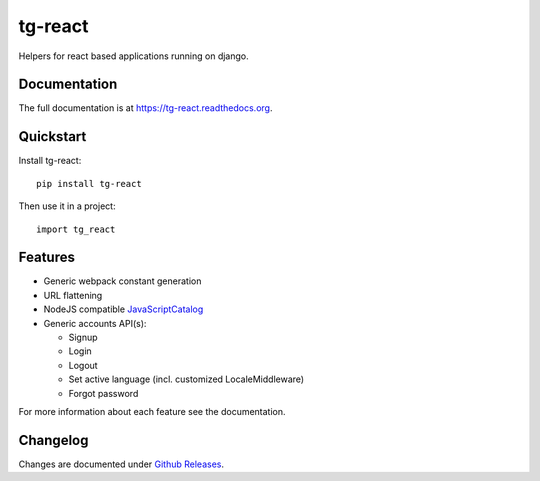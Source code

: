 =============================
tg-react
=============================

.. image:: https://badge.fury.io/py/tg-react.png
    :target: https://badge.fury.io/py/tg-react

.. image:: https://travis-ci.org/thorgate/tg-react.png?branch=master
    :target: https://travis-ci.org/thorgate/tg-react

Helpers for react based applications running on django.

Documentation
-------------

The full documentation is at https://tg-react.readthedocs.org.

Quickstart
----------

Install tg-react::

    pip install tg-react

Then use it in a project::

    import tg_react

Features
--------

* Generic webpack constant generation
* URL flattening
* NodeJS compatible JavaScriptCatalog_
* Generic accounts API(s):

  - Signup
  - Login
  - Logout
  - Set active language (incl. customized LocaleMiddleware)
  - Forgot password

For more information about each feature see the documentation.

.. _JavaScriptCatalog: https://docs.djangoproject.com/en/1.11/topics/i18n/translation/#django.views.i18n.JavaScriptCatalog


Changelog
---------

Changes are documented under `Github Releases <https://github.com/thorgate/tg-react/releases>`_.
